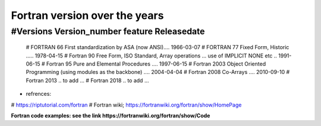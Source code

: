 Fortran version over the years
==============================

#Versions       Version_number	          feature	          Releasedate
------------------------------------------------------------------------
    # FORTRAN         66	           First standardization by ASA (now ANSI)....	1966-03-07
    # FORTRAN         77	           Fixed Form, Historic	..... 1978-04-15
    # Fortran         90	           Free Form, ISO Standard, Array operations ... use of IMPLICIT NONE etc ..	1991-06-15
    # Fortran         95	           Pure and Elemental Procedures ....	1997-06-15
    # Fortran         2003	         Object Oriented Programming (using modules as the backbone)	.... 2004-04-04
    # Fortran         2008	         Co-Arrays	.... 2010-09-10
    # Fortran         2013           .. to add ...
    # Fortran         2018           .. to add ...


- refrences: 
# https://riptutorial.com/fortran
# Fortran wiki; https://fortranwiki.org/fortran/show/HomePage

**Fortran code examples: see the link https://fortranwiki.org/fortran/show/Code**
